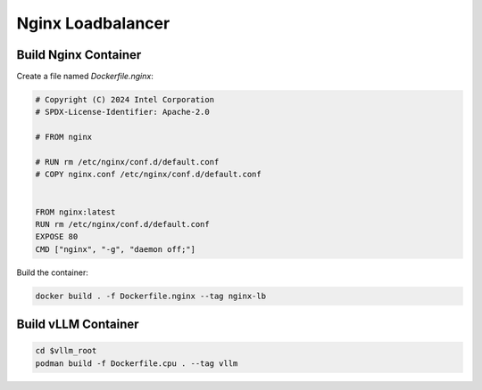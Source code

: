 .. _nginxloadbalancer:

Nginx Loadbalancer
========================

.. _nginxloadbalancer_nginx_build:

Build Nginx Container
------------

Create a file named `Dockerfile.nginx`:

.. code-block:: console

    # Copyright (C) 2024 Intel Corporation
    # SPDX-License-Identifier: Apache-2.0

    # FROM nginx

    # RUN rm /etc/nginx/conf.d/default.conf
    # COPY nginx.conf /etc/nginx/conf.d/default.conf


    FROM nginx:latest
    RUN rm /etc/nginx/conf.d/default.conf
    EXPOSE 80
    CMD ["nginx", "-g", "daemon off;"]

Build the container:

.. code-block:: console

    docker build . -f Dockerfile.nginx --tag nginx-lb   

Build vLLM Container
------------

.. code-block:: console

    cd $vllm_root
    podman build -f Dockerfile.cpu . --tag vllm 

